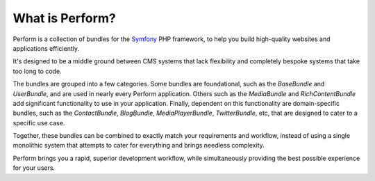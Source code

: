What is Perform?
================

Perform is a collection of bundles for the `Symfony
<https://symfony.com>`_
PHP framework, to help you build high-quality websites and
applications efficiently.

It's designed to be a middle ground between CMS systems that lack flexibility and completely bespoke systems that take too long to code.

The bundles are grouped into a few categories. Some bundles are foundational,
such as the *BaseBundle* and *UserBundle*, and are used in nearly
every Perform application.
Others such as the *MediaBundle* and *RichContentBundle* add
significant functionality to use in your application.
Finally, dependent on this functionality are domain-specific bundles,
such as the *ContactBundle*, *BlogBundle*, *MediaPlayerBundle*,
*TwitterBundle*, etc, that are designed to cater to a specific use case.

Together, these bundles can be combined to exactly match your
requirements and workflow, instead of using a single monolithic system
that attempts to cater for everything and brings needless complexity.

Perform brings you a rapid, superior development workflow, while
simultaneously providing the best possible experience for your users.
